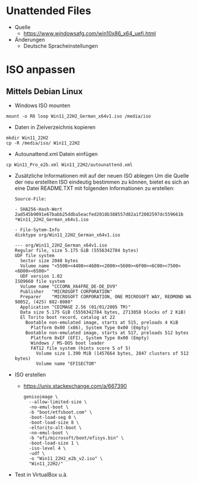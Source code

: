# rms2_Win_Autounattend

* Unattended Files
- Quelle
  - https://www.windowsafg.com/win10x86_x64_uefi.html
- Änderungen
  - Deutsche Spracheinstellungen

* ISO anpassen
** Mittels Debian Linux
- Windows ISO mounten 
#+begin_src 
mount -o RO loop Win11_22H2_German_x64v1.iso /media/iso
#+end_src

- Daten in Zielverzeichnis kopieren
#+begin_src 
mkdir Win11_22H2
cp -R /media/iso/ Win11_22H2
#+end_src

- Autounattend.xml Datein einfügen
#+begin_src 
cp Win11_Pro_e2b.xml Win11_22H2/autounattend.xml
#+end_src

- Zusätzliche Informationen mit auf der neuen ISO ablegen
  Um die Quelle der neu erstellten ISO eindeutig bestimmen zu können, bietet es sich an eine Datei README.TXT mit folgenden Informationen zu erstellen:
  
  #+begin_src 
  Source-File:

  - SHA256-Hash-Wert
  2ad545b9091e67babb25ddba5eacfed2018b388557d82a1f2002597dc559661b *Win11_22H2_German_x64v1.iso

  - File-Sytem-Info
  disktype org/Win11_22H2_German_x64v1.iso 

  --- org/Win11_22H2_German_x64v1.iso
  Regular file, size 5.175 GiB (5556342784 bytes)
  UDF file system
    Sector size 2048 bytes
    Volume name "<5500><4400><4600><2000><5600><6F00><6C00><7500><6D00><6500>"
    UDF version 1.02
  ISO9660 file system
    Volume name "CCCOMA_X64FRE_DE-DE_DV9"
    Publisher   "MICROSOFT CORPORATION"
    Preparer    "MICROSOFT CORPORATION, ONE MICROSOFT WAY, REDMOND WA 98052, (425) 882-8080"
    Application "CDIMAGE 2.56 (01/01/2005 TM)"
    Data size 5.175 GiB (5556342784 bytes, 2713058 blocks of 2 KiB)
    El Torito boot record, catalog at 22
      Bootable non-emulated image, starts at 515, preloads 4 KiB
        Platform 0x00 (x86), System Type 0x00 (Empty)
      Bootable non-emulated image, starts at 517, preloads 512 bytes
        Platform 0xEF (EFI), System Type 0x00 (Empty)
        Windows / MS-DOS boot loader
        FAT12 file system (hints score 5 of 5)
          Volume size 1.390 MiB (1457664 bytes, 2847 clusters of 512 bytes)
          Volume name "EFISECTOR"
    #+end_src

- ISO erstellen
  - https://unix.stackexchange.com/a/667390
    #+begin_src 
    genisoimage \
      --allow-limited-size \
      -no-emul-boot \
      -b "boot/etfsboot.com" \
      -boot-load-seg 0 \
      -boot-load-size 8 \
      -eltorito-alt-boot \
      -no-emul-boot \
      -b "efi/microsoft/boot/efisys.bin" \
      -boot-load-size 1 \
      -iso-level 4 \
      -udf \
      -o "Win11_22H2_e2b_v2.iso" \
      "Win11_22H2/"
    #+end_src
- Test in VirtualBox u.ä.
